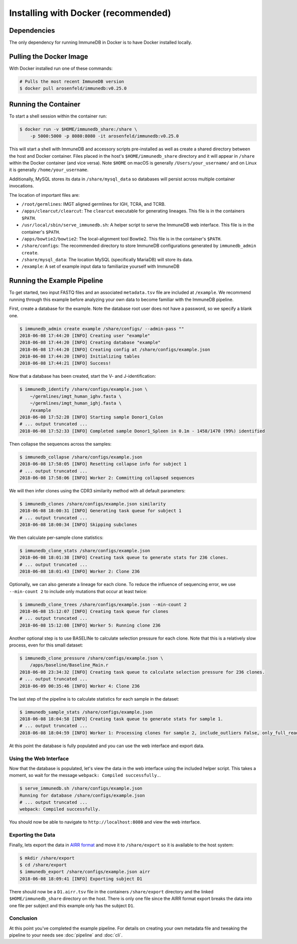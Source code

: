 .. _docker_install:

Installing with Docker (recommended)
************************************

Dependencies
=======================
The only dependency for running ImmuneDB in Docker is to have Docker installed
locally.

Pulling the Docker Image
========================
With Docker installed run one of these commands:

.. code-block:: bash

    # Pulls the most recent ImmuneDB version
    $ docker pull arosenfeld/immunedb:v0.25.0


Running the Container
=====================
To start a shell session within the container run:

.. code-block:: bash

    $ docker run -v $HOME/immunedb_share:/share \
        -p 5000:5000 -p 8080:8080 -it arosenfeld/immunedb:v0.25.0

This will start a shell with ImmuneDB and accessory scripts pre-installed as
well as create a shared directory between the host and Docker container.  Files
placed in the host's ``$HOME/immunedb_share`` directory and it will appear in
``/share`` within the Docker container (and vice versa).  Note ``$HOME`` on
macOS is generally ``/Users/your_username/`` and on Linux it is generally
``/home/your_username``.

Additionally, MySQL stores its data in ``/share/mysql_data`` so databases will
persist across multiple container invocations.

The location of important files are:

- ``/root/germlines``: IMGT aligned germlines for IGH, TCRA, and TCRB.
- ``/apps/clearcut/clearcut``: The ``clearcut`` executable for
  generating lineages.  This file is in the containers ``$PATH``.
- ``/usr/local/sbin/serve_immunedb.sh``: A helper script to serve the ImmuneDB
  web interface.  This file is in the container's ``$PATH``.
- ``/apps/bowtie2/bowtie2``: The local-alignment tool Bowtie2.  This file is in
  the container's ``$PATH``.
- ``/share/configs``: The recommended directory to store ImmuneDB
  configurations generated by ``immunedb_admin create``.
- ``/share/mysql_data``: The location MySQL (specifically MariaDB) will store
  its data.
- ``/example``: A set of example input data to familiarize yourself with
  ImmuneDB

Running the Example Pipeline
============================
To get started, two input FASTQ files and an associated ``metadata.tsv`` file
are included at ``/example``.  We recommend running through this example before
analyzing your own data to become familiar with the ImmuneDB pipeline.

First, create a database for the example.  Note the database root user does not
have a password, so we specify a blank one.

.. code-block:: bash

    $ immunedb_admin create example /share/configs/ --admin-pass ""
    2018-06-08 17:44:20 [INFO] Creating user "example"
    2018-06-08 17:44:20 [INFO] Creating database "example"
    2018-06-08 17:44:20 [INFO] Creating config at /share/configs/example.json
    2018-06-08 17:44:20 [INFO] Initializing tables
    2018-06-08 17:44:21 [INFO] Success!

Now that a database has been created, start the V- and J-identification:

.. code-block:: bash

    $ immunedb_identify /share/configs/example.json \
        ~/germlines/imgt_human_ighv.fasta \
        ~/germlines/imgt_human_ighj.fasta \
        /example
    2018-06-08 17:52:28 [INFO] Starting sample Donor1_Colon
    # ... output truncated ...
    2018-06-08 17:52:33 [INFO] Completed sample Donor1_Spleen in 0.1m - 1458/1470 (99%) identified

Then collapse the sequences across the samples:

.. code-block:: bash

    $ immunedb_collapse /share/configs/example.json
    2018-06-08 17:58:05 [INFO] Resetting collapse info for subject 1
    # ... output truncated ...
    2018-06-08 17:58:06 [INFO] Worker 2: Committing collapsed sequences

We will then infer clones using the CDR3 similarity method with all default
parameters:

.. code-block:: bash

    $ immunedb_clones /share/configs/example.json similarity
    2018-06-08 18:00:31 [INFO] Generating task queue for subject 1
    # ... output truncated ...
    2018-06-08 18:00:34 [INFO] Skipping subclones

We then calculate per-sample clone statistics:

.. code-block:: bash

    $ immunedb_clone_stats /share/configs/example.json
    2018-06-08 18:01:38 [INFO] Creating task queue to generate stats for 236 clones.
    # ... output truncated ...
    2018-06-08 18:01:43 [INFO] Worker 2: Clone 236

Optionally, we can also generate a lineage for each clone.  To reduce the
influence of sequencing error, we use ``--min-count 2`` to include only
mutations that occur at least twice:

.. code-block:: bash

    $ immunedb_clone_trees /share/configs/example.json --min-count 2
    2018-06-08 15:12:07 [INFO] Creating task queue for clones
    # ... output truncated ...
    2018-06-08 15:12:08 [INFO] Worker 5: Running clone 236

Another optional step is to use BASELINe to calculate selection pressure for
each clone.  Note that this is a relatively slow process, even for this small
dataset:

.. code-block:: bash

    $ immunedb_clone_pressure /share/configs/example.json \
        /apps/baseline/Baseline_Main.r
    2018-06-08 23:34:32 [INFO] Creating task queue to calculate selection pressure for 236 clones.
    # ... output truncated ...
    2018-06-09 00:35:46 [INFO] Worker 4: Clone 236

The last step of the pipeline is to calculate statistics for each sample in the
dataset:

.. code-block:: bash

    $ immunedb_sample_stats /share/configs/example.json
    2018-06-08 18:04:58 [INFO] Creating task queue to generate stats for sample 1.
    # ... output truncated ...
    2018-06-08 18:04:59 [INFO] Worker 1: Processing clones for sample 2, include_outliers False, only_full_reads False

At this point the database is fully populated and you can use the web interface
and export data.

Using the Web Interface
-----------------------
Now that the database is populated, let's view the data in the web interface
using the included helper script.  This takes a moment, so wait for the message
``webpack: Compiled successfully.``.

.. code-block:: bash

    $ serve_immunedb.sh /share/configs/example.json
    Running for database /share/configs/example.json
    # ... output truncated ...
    webpack: Compiled successfully.

You should now be able to navigate to ``http://localhost:8080`` and
view the web interface.

Exporting the Data
------------------
Finally, lets export the data in `AIRR format
<http://docs.airr-community.org/en/latest/datarep/rearrangements.html>`_ and
move it to ``/share/export`` so it is available to the host system:

.. code-block:: bash

    $ mkdir /share/export
    $ cd /share/export
    $ immunedb_export /share/configs/example.json airr
    2018-06-08 18:09:41 [INFO] Exporting subject D1

There should now be a ``D1.airr.tsv`` file in the containers
``/share/export`` directory and the linked ``$HOME/immunedb_share`` directory
on the host.  There is only one file since the AIRR format export breaks the
data into one file per subject and this example only has the subject ``D1``.

Conclusion
----------
At this point you've completed the example pipeline.  For details on creating
your own metadata file and tweaking the pipeline to your needs see
:doc:`pipeline` and :doc:`cli`.
